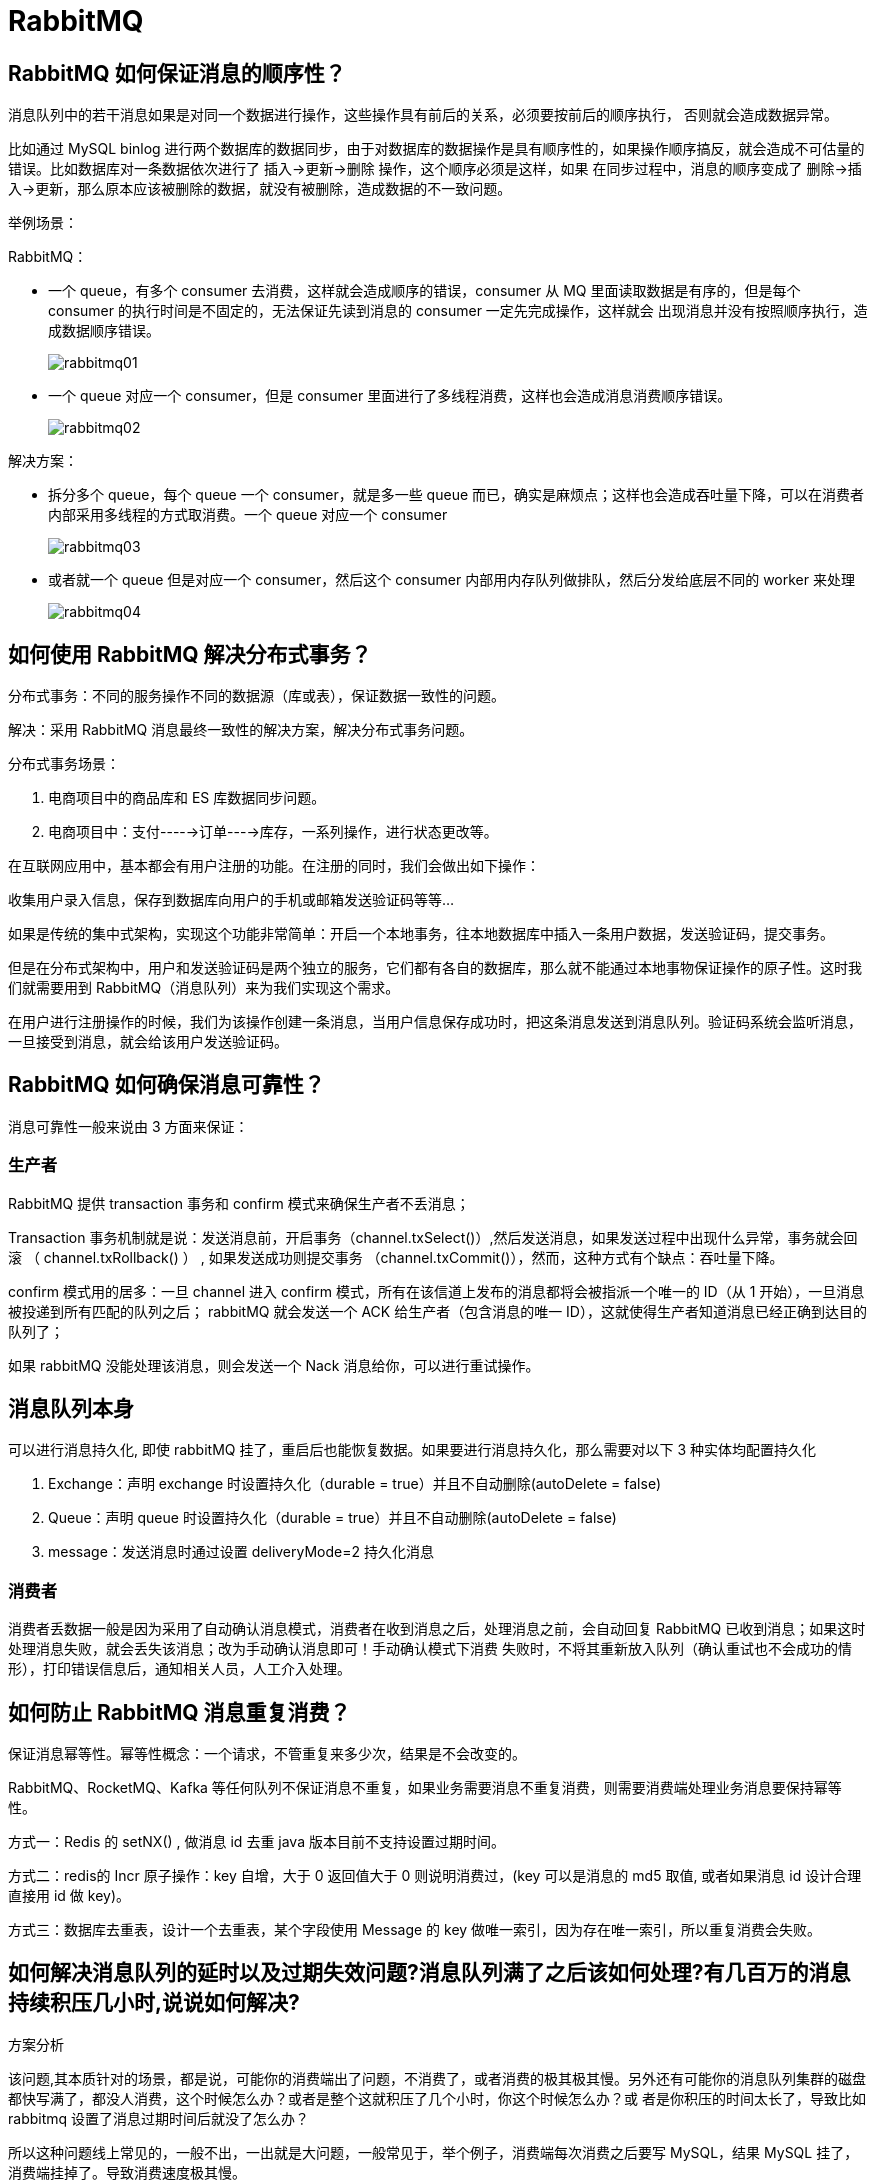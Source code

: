 [[distributed-rabbitmq]]
= RabbitMQ


== RabbitMQ 如何保证消息的顺序性？

消息队列中的若干消息如果是对同一个数据进行操作，这些操作具有前后的关系，必须要按前后的顺序执行， 否则就会造成数据异常。

比如通过 MySQL binlog 进行两个数据库的数据同步，由于对数据库的数据操作是具有顺序性的，如果操作顺序搞反，就会造成不可估量的错误。比如数据库对一条数据依次进行了 插入->更新->删除 操作，这个顺序必须是这样，如果
在同步过程中，消息的顺序变成了 删除->插入->更新，那么原本应该被删除的数据，就没有被删除，造成数据的不一致问题。

举例场景：

RabbitMQ：

* 一个 queue，有多个 consumer 去消费，这样就会造成顺序的错误，consumer 从 MQ 里面读取数据是有序的，但是每个 consumer 的执行时间是不固定的，无法保证先读到消息的 consumer 一定先完成操作，这样就会
出现消息并没有按照顺序执行，造成数据顺序错误。
+
image::{oss-images}/rabbitmq01.svg[]
+
* 一个 queue 对应一个 consumer，但是 consumer 里面进行了多线程消费，这样也会造成消息消费顺序错误。
+
image::{oss-images}/rabbitmq02.svg[]

解决方案：

* 拆分多个 queue，每个 queue 一个 consumer，就是多一些 queue 而已，确实是麻烦点；这样也会造成吞吐量下降，可以在消费者内部采用多线程的方式取消费。一个 queue 对应一个 consumer
+
image::{oss-images}/rabbitmq03.svg[]
+
* 或者就一个 queue 但是对应一个 consumer，然后这个 consumer 内部用内存队列做排队，然后分发给底层不同的 worker 来处理
+
image::{oss-images}/rabbitmq04.svg[]

== 如何使用 RabbitMQ 解决分布式事务？

分布式事务：不同的服务操作不同的数据源（库或表），保证数据一致性的问题。

解决：采用 RabbitMQ 消息最终一致性的解决方案，解决分布式事务问题。

分布式事务场景：

. 电商项目中的商品库和 ES 库数据同步问题。
. 电商项目中：支付----→订单---→库存，一系列操作，进行状态更改等。

在互联网应用中，基本都会有用户注册的功能。在注册的同时，我们会做出如下操作：

收集用户录入信息，保存到数据库向用户的手机或邮箱发送验证码等等…

如果是传统的集中式架构，实现这个功能非常简单：开启一个本地事务，往本地数据库中插入一条用户数据，发送验证码，提交事务。

但是在分布式架构中，用户和发送验证码是两个独立的服务，它们都有各自的数据库，那么就不能通过本地事物保证操作的原子性。这时我们就需要用到 RabbitMQ（消息队列）来为我们实现这个需求。

在用户进行注册操作的时候，我们为该操作创建一条消息，当用户信息保存成功时，把这条消息发送到消息队列。验证码系统会监听消息，一旦接受到消息，就会给该用户发送验证码。

== RabbitMQ 如何确保消息可靠性？

消息可靠性一般来说由 3 方面来保证：

=== 生产者

RabbitMQ 提供 transaction 事务和 confirm 模式来确保生产者不丢消息；

Transaction 事务机制就是说：发送消息前，开启事务（channel.txSelect()）,然后发送消息，如果发送过程中出现什么异常，事务就会回滚 （ channel.txRollback() ） , 如果发送成功则提交事务
（channel.txCommit()），然而，这种方式有个缺点：吞吐量下降。

confirm 模式用的居多：一旦 channel 进入 confirm 模式，所有在该信道上发布的消息都将会被指派一个唯一的 ID（从 1 开始），一旦消息被投递到所有匹配的队列之后；
rabbitMQ 就会发送一个 ACK 给生产者（包含消息的唯一 ID），这就使得生产者知道消息已经正确到达目的队列了；

如果 rabbitMQ 没能处理该消息，则会发送一个 Nack 消息给你，可以进行重试操作。

== 消息队列本身

可以进行消息持久化, 即使 rabbitMQ 挂了，重启后也能恢复数据。如果要进行消息持久化，那么需要对以下 3 种实体均配置持久化

. Exchange：声明 exchange 时设置持久化（durable = true）并且不自动删除(autoDelete = false)
. Queue：声明 queue 时设置持久化（durable = true）并且不自动删除(autoDelete = false)
. message：发送消息时通过设置 deliveryMode=2 持久化消息

=== 消费者

消费者丢数据一般是因为采用了自动确认消息模式，消费者在收到消息之后，处理消息之前，会自动回复
RabbitMQ 已收到消息；如果这时处理消息失败，就会丢失该消息；改为手动确认消息即可！手动确认模式下消费
失败时，不将其重新放入队列（确认重试也不会成功的情形），打印错误信息后，通知相关人员，人工介入处理。

== 如何防止 RabbitMQ 消息重复消费？

保证消息幂等性。幂等性概念：一个请求，不管重复来多少次，结果是不会改变的。

RabbitMQ、RocketMQ、Kafka 等任何队列不保证消息不重复，如果业务需要消息不重复消费，则需要消费端处理业务消息要保持幂等性。

方式一：Redis 的 setNX() , 做消息 id 去重 java 版本目前不支持设置过期时间。

方式二：redis的 Incr 原子操作：key 自增，大于 0 返回值大于 0 则说明消费过，(key 可以是消息的 md5 取值, 或者如果消息 id 设计合理直接用 id 做 key)。

方式三：数据库去重表，设计一个去重表，某个字段使用 Message 的 key 做唯一索引，因为存在唯一索引，所以重复消费会失败。

== 如何解决消息队列的延时以及过期失效问题?消息队列满了之后该如何处理?有几百万的消息持续积压几小时,说说如何解决?

方案分析

该问题,其本质针对的场景，都是说，可能你的消费端出了问题，不消费了，或者消费的极其极其慢。另外还有可能你的消息队列集群的磁盘都快写满了，都没人消费，这个时候怎么办？或者是整个这就积压了几个小时，你这个时候怎么办？或
者是你积压的时间太长了，导致比如 rabbitmq 设置了消息过期时间后就没了怎么办？

所以这种问题线上常见的，一般不出，一出就是大问题，一般常见于，举个例子，消费端每次消费之后要写 MySQL，结果 MySQL 挂了，消费端挂掉了。导致消费速度极其慢。

分析1+话术

这个是我们真实遇到过的一个场景，确实是线上故障了，这个时候要不然就是修复 consumer 的问题，让他恢复消费速度，然后傻傻的等待几个小时消费完毕。(可行,但是不建议 在面试的时候说)

一个消费者一秒是 1000 条，一秒 3 个消费者是 3000 条，一分钟是 18 万条，1000 多万条，所以如果你积压了几百万到上千万的数据，即使消费者恢复了，也需要大概 1 小时的时间才能恢复过来

一般这个时候，只能操作临时紧急扩容了，具体操作步骤和思路如下：

. 先修复 consumer 的问题，确保其恢复消费速度，然后将现有 cnosumer 都停掉
. 新建一个 topic，partition 是原来的 10 倍，临时建立好原先 10 倍或者 20 倍的 queue 数量
. 然后写一个临时的分发数据的 consumer 程序，这个程序部署上去消费积压的数据，消费之后不做耗时的处理，直接均匀轮询写入临时建立好的 10 倍数量的 queue
. 接着临时征用 10 倍的机器来部署 consumer，每一批 consumer 消费一个临时 queue 的数据
. 这种做法相当于是临时将 queue 资源和 consumer 资源扩大 10 倍，以正常的 10 倍速度来消费数据
. 等快速消费完积压数据之后，得恢复原先部署架构，重新用原先的 consumer 机器来消费消息

分析2+话术

rabbitmq 是可以设置过期时间的，就是 TTL，如果消息在 queue 中积压超过一定的时间就会被 rabbitmq 给清理掉，这个数据就没了。那这就是第二个坑了。这就不是说数据会大量积压在 mq 里，而是大量的数据会直接搞丢。

这个情况下，就不是说要增加 consumer 消费积压的消息，因为实际上没啥积压，而是丢了大量的消息。我们可以采取一个方案，就是批量重导，这个我们之前线上也有类似的场景干过。就是大量积压的时候，我们当时就直接丢弃数据了，然后等过了高峰期以后，比如大家一起喝咖啡熬夜到晚上12点以后，用户都睡觉了。

这个时候我们就开始写程序，将丢失的那批数据，写个临时程序，一点一点的查出来，然后重新灌入 mq 里面去，把白天丢的数据给他补回来。也只能是这样了。

假设 1 万个订单积压在 mq 里面，没有处理，其中 1000 个订单都丢了，你只能手动写程序把那 1000 个订单给查出来，手动发到 mq 里去再补一次

分析3+话术

如果走的方式是消息积压在 mq 里，那么如果你很长时间都没处理掉，此时导致 mq 都快写满了，咋办？这个还有别的办法吗？没有，谁让你第一个方案执行的太慢了，你临时写程序，接入数据来消费，消费一个丢弃一个，都不要了，快速消
费掉所有的消息。然后走第二个方案，到了晚上再补数据吧。

== 如果让你写一个消息队列,该如何进行架构设计?说一下思路

面试官心理分析

* 你有没有对某一个消息队列做过较为深入的原理的了解，或者从整体了解把握住一个mq的架构原理
* 看看你的设计能力，给你一个常见的系统，就是消息队列系统，看看你能不能从全局把握一下整体架构设计，给出一些关键点出来

类似问题

如果让你来设计一个 spring 框架你会怎么做？如果让你来设计一个 dubbo 框架你会怎么做？如果让你来设计一个 mybatis
框架你会怎么做？

回答思路:

. 首先这个 mq 得支持可伸缩性吧，就是需要的时候快速扩容，就可以增加吞吐量和容量，那怎么搞？设计个分布式的系统
. 其次你得考虑一下这个mq的数据要不要落地磁盘吧？那肯定要了，落磁盘，才能保证别进程挂了数据就丢了。那落磁盘的时候怎么落啊？顺序写，这样就没有磁盘随机读写的寻址开销，磁盘顺序读写的性能是很高的。
. 其次你考虑一下你的mq的可用性啊？
. 能不能支持数据 0 丢失啊？

面试官问你这个问题，其实是个开放题，他就是看看你有没有从架构角度整体构思和设计的思维以及能力。确实这个问题可以刷掉一大批人，因为大部分人平时不思考这些东西。

